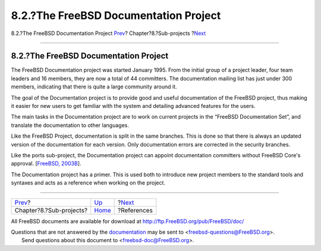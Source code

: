 ======================================
8.2.?The FreeBSD Documentation Project
======================================

.. raw:: html

   <div class="navheader">

8.2.?The FreeBSD Documentation Project
`Prev <sub-projects.html>`__?
Chapter?8.?Sub-projects
?\ `Next <bibliography.html>`__

--------------

.. raw:: html

   </div>

.. raw:: html

   <div class="section">

.. raw:: html

   <div class="titlepage" xmlns="">

.. raw:: html

   <div>

.. raw:: html

   <div>

8.2.?The FreeBSD Documentation Project
--------------------------------------

.. raw:: html

   </div>

.. raw:: html

   </div>

.. raw:: html

   </div>

The FreeBSD Documentation project was started January 1995. From the
initial group of a project leader, four team leaders and 16 members,
they are now a total of 44 committers. The documentation mailing list
has just under 300 members, indicating that there is quite a large
community around it.

The goal of the Documentation project is to provide good and useful
documentation of the FreeBSD project, thus making it easier for new
users to get familiar with the system and detailing advanced features
for the users.

The main tasks in the Documentation project are to work on current
projects in the “FreeBSD Documentation Set”, and translate the
documentation to other languages.

Like the FreeBSD Project, documentation is split in the same branches.
This is done so that there is always an updated version of the
documentation for each version. Only documentation errors are corrected
in the security branches.

Like the ports sub-project, the Documentation project can appoint
documentation committers without FreeBSD Core's approval. [`FreeBSD,
2003B <bibliography.html#freebsd-doceng-charter>`__].

The Documentation project has a primer. This is used both to introduce
new project members to the standard tools and syntaxes and acts as a
reference when working on the project.

.. raw:: html

   </div>

.. raw:: html

   <div class="navfooter">

--------------

+---------------------------------+------------------------------+-----------------------------------+
| `Prev <sub-projects.html>`__?   | `Up <sub-projects.html>`__   | ?\ `Next <bibliography.html>`__   |
+---------------------------------+------------------------------+-----------------------------------+
| Chapter?8.?Sub-projects?        | `Home <index.html>`__        | ?References                       |
+---------------------------------+------------------------------+-----------------------------------+

.. raw:: html

   </div>

All FreeBSD documents are available for download at
http://ftp.FreeBSD.org/pub/FreeBSD/doc/

| Questions that are not answered by the
  `documentation <http://www.FreeBSD.org/docs.html>`__ may be sent to
  <freebsd-questions@FreeBSD.org\ >.
|  Send questions about this document to <freebsd-doc@FreeBSD.org\ >.
